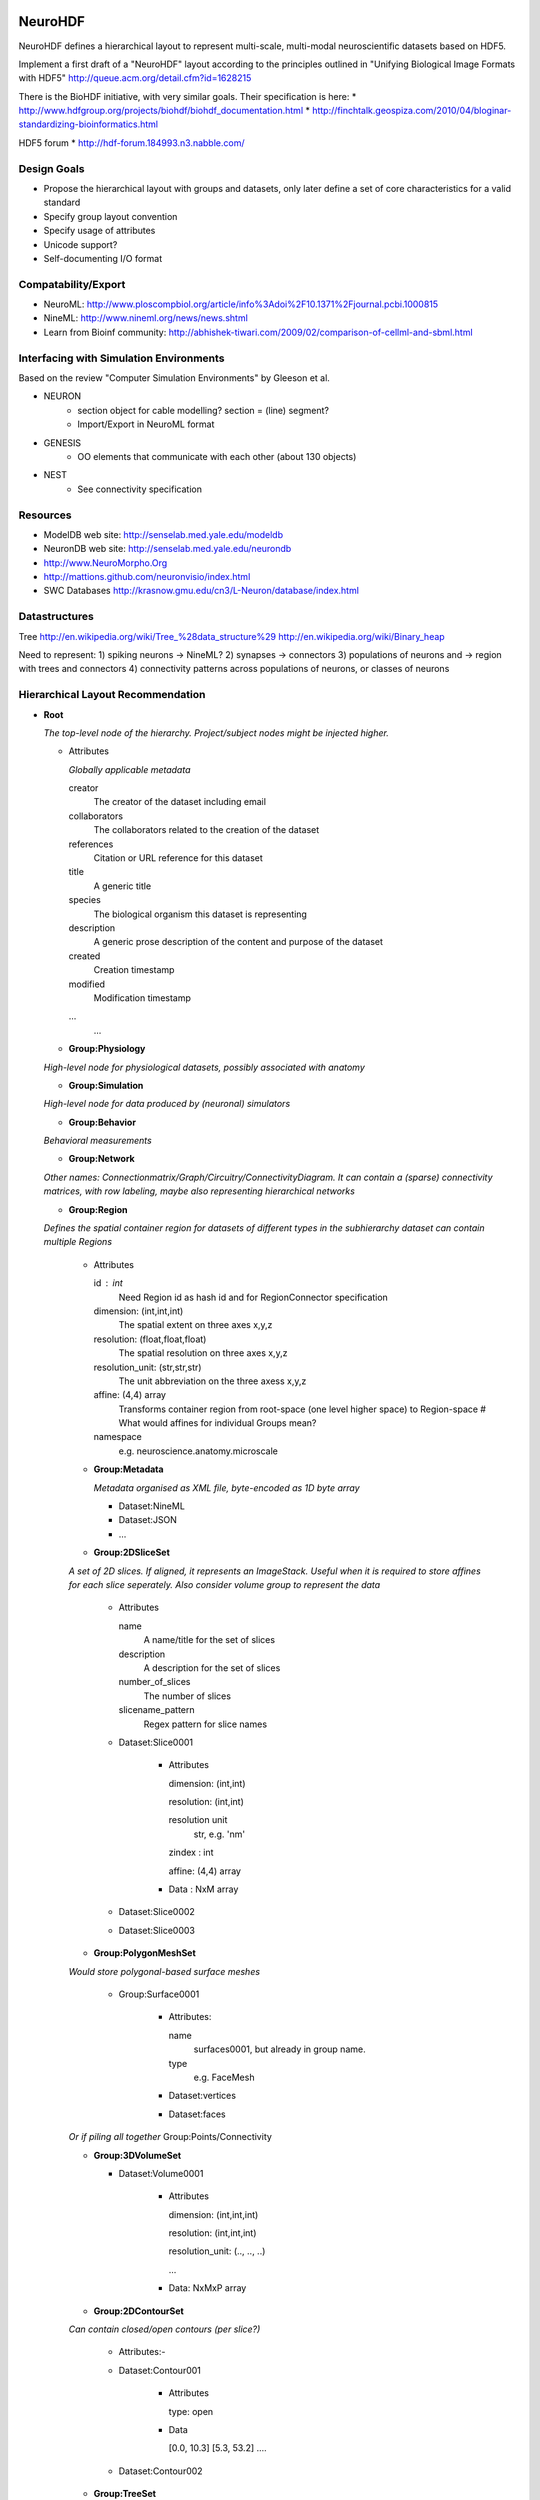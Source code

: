 NeuroHDF
========

NeuroHDF defines a hierarchical layout to represent multi-scale, multi-modal neuroscientific datasets based on HDF5.

Implement a first draft of a "NeuroHDF" layout according to the principles
outlined in "Unifying Biological Image Formats with HDF5"
http://queue.acm.org/detail.cfm?id=1628215

There is the BioHDF initiative, with very similar goals. Their specification is here:
* http://www.hdfgroup.org/projects/biohdf/biohdf_documentation.html
* http://finchtalk.geospiza.com/2010/04/bloginar-standardizing-bioinformatics.html

HDF5 forum
* http://hdf-forum.184993.n3.nabble.com/

Design Goals
------------
* Propose the hierarchical layout with groups and datasets,
  only later define a set of core characteristics for
  a valid standard
* Specify group layout convention
* Specify usage of attributes
* Unicode support?
* Self-documenting I/O format

Compatability/Export
--------------------
* NeuroML: http://www.ploscompbiol.org/article/info%3Adoi%2F10.1371%2Fjournal.pcbi.1000815
* NineML: http://www.nineml.org/news/news.shtml
* Learn from Bioinf community: http://abhishek-tiwari.com/2009/02/comparison-of-cellml-and-sbml.html

Interfacing with Simulation Environments
----------------------------------------
Based on the review "Computer Simulation Environments" by Gleeson et al.

* NEURON
    * section object for cable modelling? section = (line) segment?
    * Import/Export in NeuroML format
* GENESIS
    * OO elements that communicate with each other (about 130 objects)
* NEST
    * See connectivity specification

Resources
---------
* ModelDB web site: http://senselab.med.yale.edu/modeldb
* NeuronDB web site: http://senselab.med.yale.edu/neurondb
* http://www.NeuroMorpho.Org
* http://mattions.github.com/neuronvisio/index.html
* SWC Databases http://krasnow.gmu.edu/cn3/L-Neuron/database/index.html

Datastructures
--------------
Tree
http://en.wikipedia.org/wiki/Tree_%28data_structure%29
http://en.wikipedia.org/wiki/Binary_heap

Need to represent:
1) spiking neurons -> NineML?
2) synapses -> connectors
3) populations of neurons and -> region with trees and connectors
4) connectivity patterns across populations of neurons, or classes of neurons

Hierarchical Layout Recommendation
----------------------------------

- **Root**

  *The top-level node of the hierarchy. Project/subject nodes might be injected higher.*

  - Attributes

    *Globally applicable metadata*

    creator
        The creator of the dataset including email

    collaborators
        The collaborators related to the creation of the dataset

    references
        Citation or URL reference for this dataset

    title
        A generic title

    species
        The biological organism this dataset is representing

    description
        A generic prose description of the content and purpose of the dataset

    created
        Creation timestamp

    modified
        Modification timestamp

    ...
        ...

  - **Group:Physiology**

  *High-level node for physiological datasets, possibly associated with anatomy*

  - **Group:Simulation**

  *High-level node for data produced by (neuronal) simulators*

  - **Group:Behavior**

  *Behavioral measurements*

  - **Group:Network**

  *Other names: Connectionmatrix/Graph/Circuitry/ConnectivityDiagram.
  It can contain a (sparse) connectivity matrices, with row labeling, maybe also representing hierarchical networks*

  - **Group:Region**

  *Defines the spatial container region for datasets of different types in the subhierarchy
  dataset can contain multiple Regions*

      - Attributes

        id : int
            Need Region id as hash id and for RegionConnector specification

        dimension: (int,int,int)
            The spatial extent on three axes x,y,z

        resolution: (float,float,float)
            The spatial resolution on three axes x,y,z

        resolution_unit: (str,str,str)
            The unit abbreviation on the three axess x,y,z

        affine: (4,4) array
            Transforms container region from root-space (one level higher space) to Region-space
            # What would affines for individual Groups mean?

        namespace
            e.g. neuroscience.anatomy.microscale

      - **Group:Metadata**

        *Metadata organised as XML file, byte-encoded as 1D byte array*

        - Dataset:NineML

        - Dataset:JSON

        - ...


      - **Group:2DSliceSet**

      *A set of 2D slices. If aligned, it represents an ImageStack. Useful when it is required
      to store affines for each slice seperately. Also consider volume group to represent the data*

        - Attributes

          name
              A name/title for the set of slices

          description
              A description for the set of slices

          number_of_slices
              The number of slices

          slicename_pattern
              Regex pattern for slice names

        - Dataset:Slice0001

            - Attributes

              dimension: (int,int)

              resolution: (int,int)

              resolution unit
                  str, e.g. 'nm'

              zindex : int

              affine: (4,4) array

            - Data : NxM array

        - Dataset:Slice0002

        - Dataset:Slice0003


      - **Group:PolygonMeshSet**

      *Would store polygonal-based surface meshes*

          - Group:Surface0001

              - Attributes:

                name
                    surfaces0001, but already in group name.

                type
                    e.g. FaceMesh

              - Dataset:vertices

              - Dataset:faces

      *Or if piling all together*
      Group:Points/Connectivity

      - **Group:3DVolumeSet**

        - Dataset:Volume0001

            - Attributes

              dimension: (int,int,int)

              resolution: (int,int,int)

              resolution_unit: (.., .., ..)

              ...

            - Data: NxMxP array

      - **Group:2DContourSet**

      *Can contain closed/open contours (per slice?)*

        - Attributes:-

        - Dataset:Contour001

            - Attributes

              type: open

            - Data
            
              [0.0, 10.3]
              [5.3, 53.2]
              ....

        - Dataset:Contour002

      - **Group:TreeSet**

      *Other names are Treelines/Skeletons/Trees/Arbors. Analogous to stacked SWC files*

        - **Group:Points**

            - Dataset:data

                - Attributes

                  format: 'xyz'

                - Data

                  [12.3, 34.2, 10.3]
                  [42.3, 14.2, 14.3]
                  ...

            - Group:Concept

            *For better performance, store [id, startidx, endidx] for indexing into points
            instead doing integer selections on the id*

                - Attributes

                  name
                      id

                  description
                      'Point identifiers derived from the database'

            - Group:Concept

                - Attributes

                  name
                      labels

                  description
                      'Semantics of the points'

                  mapping
                      '{u"1": u"axon", u"2" : u"soma", u"3" : u"dendrite"}'

                - Dataset:data
                
                        1
                        1
                        2
                        3
                        3
                        .
                        .

            - Group:Concept

                - Attributes

                  name
                      'colors'

                  description
                      'A Nx4 array storing unsigned byte color values'

                  format
                      'RGBA', should be according to graphics specs

                - Dataset:data
                
                    [10,20,30,255]
                    [10,20,30,255]
                    ...

            *More concepts: radius, confidence, cell class, scalar / vector / tensor*

        - **Group:Connectivity**

        *Rather store full connectivity [fromidx, toidx] rather than parent-child
        with -1. advantage of using unsigned int. similarly for triangles [firstidx,secidx,thirdidx]*

            - Dataset:data

                *Adds the offset to the ordered trees to make indexing global into the Points*

                - Attributes

                    topology: global

                - Data

                    [0,-1]
                    [1, 0]
                    [2, 0]
                    [3, 1]
                    ...

            - Dataset:data

                *Adds the offset to the ordered trees to make indexing global into the Points*

                - Attributes

                    topology: global

                - Data

                    [0,-1]
                    [1, 0]
                    [2, 0]
                    [3, 1]
                    ...

            - Group:Concept

                - Attributes

                  name: localtopology

                  description: 'Connectivity per tree, thus defined locally and in accordance with Points ordering'

                - Dataset:data

                        [0,-1]
                        [1, 0]
                        [2, 0]
                        [3, 1]
                        [4, 2]
                        [0,-1]
                        [1, 0]
                        ...

                - Group:Trees

                    *here you could store tree-based tags, e.g. associated with the tree id*

                    - Group:Concept

                        - Attributes:

                            type : aabb
                                Store axis aligned bounding boxes for each tree

                        - Dataset:data

                            [id, lower, upper]
                            [123, x0, y0, z0, x1, y1, z1]
                            ....

        - **Group:Connectors**

        *Connectors are M:N relations between treeline nodes
        they have a spatial location themselves, and are associated
        with the Treelines Group, using global indexing*

            - Attributes

            - Group:Points

                *comment: a pure topological connection without spatial
                location could use -1 as replacement coordinates*

                - Dataset:data

                    - Attributes

                        format: 'xyz'

                        [2.3, 74.2, 14.3]
                        [62.3, 24.2, 64.3]
                        ...

                - Group:Concept

                    *e.g associated IDs, types*

            - Group:Connectivity

                *expresses the connectivity of treenodes to connector index
                this information is directional*

                - Dataset:data_pre_conn

                - Dataset:data_post_conn

        - **Group:PointCloud**

        *e.g. vertices without connectivity but radius and color attributes*

Open Issues
===========

* Should the layout recommendation propose `level of detail representations <http://books.google.com/books?id=CB1N1aaoMloC&pg=PA9&lpg=PA9&dq=represent+levels+of+details&source=bl&ots=eaHOdD0-1j&sig=3Gp_ub9UAr94aBFHN3lzKkW_QNM&hl=en&ei=02f9Taa3Lsj50gHHq4iWAw&sa=X&oi=book_result&ct=result&resnum=8&ved=0CEIQ6AEwBw>`_?
* How to deal with missing slices?
* Is SliceSet efficient for thousands of slices?
* How to store connectors? Is post_conn directionality OK? alternatively or have another column defining the type/directionality?
  What do you possibly want to store?
* Provide a one-on-one mapping from Groups to Python classes, e.g. the Group name represents an instance, and it has a attribute "type"/"class" denoting the class name
* Check if nothing is missing from what is expressible in `FieldML/MeshML <http://www.physiome.org.nz/xml_languages/fieldml/documents/meshml_fieldml.html/>`_

Examples
========

Neuroimaging
------------

- Group:Region

  - Attributes

        namespace: neuroscience.anatomy.macroscale

        dimension:

        resolution: (1.0, 1.0, 1.0)

        resolution_unit: ('mm', 'mm', 'mm')

        affine: np.eye(4)

  - Group:3DVolumeSet

        *a three-dimensional volumetric dataset converted from Nifti-1*

  - Group:PolygonMeshSet

        *a three-dimensional surface dataset converted from Gifti*

  - Group:FiberSet

        *A three-dimensional fiber tractography dataset converted from TrackVis*
        